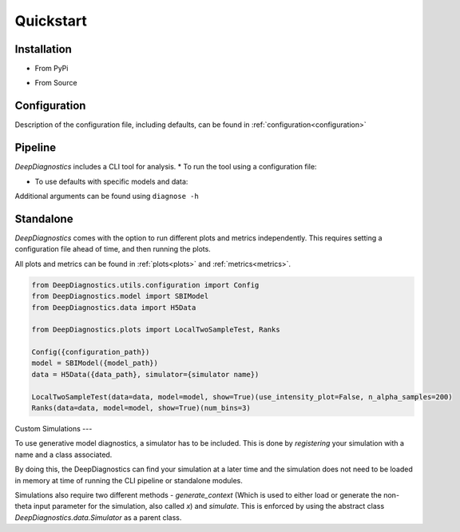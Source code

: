 Quickstart 
============

Installation 
--------------

* From PyPi 
.. code-block:: console 
    pip install DeepDiagnostics


* From Source 
.. code-block:: console 
    git clone https://github.com/deepskies/DeepDiagnostics/ 
    pip install poetry 
    poetry shell 
    poetry install


Configuration 
----

Description of the configuration file, including defaults, can be found in :ref:`configuration<configuration>`

Pipeline 
---------

`DeepDiagnostics` includes a CLI tool for analysis. 
* To run the tool using a configuration file: 

.. code-block:: console 
    diagnose --config {path to yaml}


* To use defaults with specific models and data: 

.. code-block:: console 
    diagnose --model_path {model pkl} --data_path {data pkl} [--simulator {sim name}]


Additional arguments can be found using ``diagnose -h``

Standalone 
----

`DeepDiagnostics` comes with the option to run different plots and metrics independently. 
This requires setting a configuration file ahead of time, and then running the plots. 

All plots and metrics can be found in :ref:`plots<plots>` and :ref:`metrics<metrics>`. 


.. code-block:: python 

    from DeepDiagnostics.utils.configuration import Config 
    from DeepDiagnostics.model import SBIModel 
    from DeepDiagnostics.data import H5Data

    from DeepDiagnostics.plots import LocalTwoSampleTest, Ranks

    Config({configuration_path})
    model = SBIModel({model_path})
    data = H5Data({data_path}, simulator={simulator name})

    LocalTwoSampleTest(data=data, model=model, show=True)(use_intensity_plot=False, n_alpha_samples=200)
    Ranks(data=data, model=model, show=True)(num_bins=3)


Custom Simulations
---

To use generative model diagnostics, a simulator has to be included. 
This is done by `registering` your simulation with a name and a class associated. 

By doing this, the DeepDiagnostics can find your simulation at a later time and the simulation does not need to be loaded in memory at time of running the CLI pipeline or standalone modules.

.. code-block:: python 
    from DeepDiagnostics.utils.register import register_simulator

    class MySimulation: 
        def __init__(...)
            ...
    

    register_simulator(simulator_name="MySimulation", simulator=MySimulation)


Simulations also require two different methods - `generate_context` (Which is used to either load or generate the non-theta input parameter for the simulation, also called `x`) and `simulate`. 
This is enforced by using the abstract class `DeepDiagnostics.data.Simulator` as a parent class. 

.. code-block:: python 
    from DeepDiagnostics.data import Simulator

    import numpy as np 


    class MySimulation(Simulator): 
        def generate_context(self, n_samples: int) -> np.ndarray:
            """Give a number of samples (int) and get a numpy array of random samples to be used for the simulation"""
            return np.random.uniform(0, 1)

        def simulate(self, theta: np.ndarray, context_samples: np.ndarray) -> np.ndarray:
            """Give the parameters of the simulation (theta), and x values (context_samples) and get a simulation sample.
            Theta and context should have the same shape for dimension 0, the number of samples."""
            simulation_results = np.zeros(theta.shape[0], 1)
            for index, context in enumerate(context_samples): 
                simulation_results[index] = theta[index][0]*context + theta[index][1]*context

            return simulation_results
